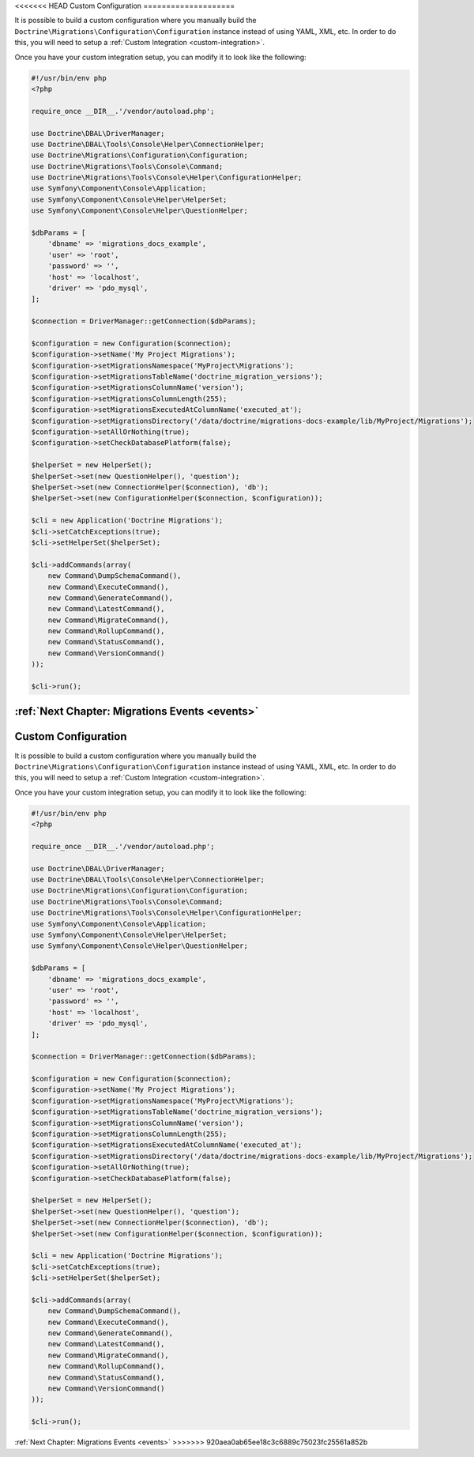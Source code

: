 <<<<<<< HEAD
Custom Configuration
====================

It is possible to build a custom configuration where you manually build the ``Doctrine\Migrations\Configuration\Configuration``
instance instead of using YAML, XML, etc. In order to do this, you will need to setup a :ref:`Custom Integration <custom-integration>`.

Once you have your custom integration setup, you can modify it to look like the following:

.. code-block:: php

    #!/usr/bin/env php
    <?php

    require_once __DIR__.'/vendor/autoload.php';

    use Doctrine\DBAL\DriverManager;
    use Doctrine\DBAL\Tools\Console\Helper\ConnectionHelper;
    use Doctrine\Migrations\Configuration\Configuration;
    use Doctrine\Migrations\Tools\Console\Command;
    use Doctrine\Migrations\Tools\Console\Helper\ConfigurationHelper;
    use Symfony\Component\Console\Application;
    use Symfony\Component\Console\Helper\HelperSet;
    use Symfony\Component\Console\Helper\QuestionHelper;

    $dbParams = [
        'dbname' => 'migrations_docs_example',
        'user' => 'root',
        'password' => '',
        'host' => 'localhost',
        'driver' => 'pdo_mysql',
    ];

    $connection = DriverManager::getConnection($dbParams);

    $configuration = new Configuration($connection);
    $configuration->setName('My Project Migrations');
    $configuration->setMigrationsNamespace('MyProject\Migrations');
    $configuration->setMigrationsTableName('doctrine_migration_versions');
    $configuration->setMigrationsColumnName('version');
    $configuration->setMigrationsColumnLength(255);
    $configuration->setMigrationsExecutedAtColumnName('executed_at');
    $configuration->setMigrationsDirectory('/data/doctrine/migrations-docs-example/lib/MyProject/Migrations');
    $configuration->setAllOrNothing(true);
    $configuration->setCheckDatabasePlatform(false);

    $helperSet = new HelperSet();
    $helperSet->set(new QuestionHelper(), 'question');
    $helperSet->set(new ConnectionHelper($connection), 'db');
    $helperSet->set(new ConfigurationHelper($connection, $configuration));

    $cli = new Application('Doctrine Migrations');
    $cli->setCatchExceptions(true);
    $cli->setHelperSet($helperSet);

    $cli->addCommands(array(
        new Command\DumpSchemaCommand(),
        new Command\ExecuteCommand(),
        new Command\GenerateCommand(),
        new Command\LatestCommand(),
        new Command\MigrateCommand(),
        new Command\RollupCommand(),
        new Command\StatusCommand(),
        new Command\VersionCommand()
    ));

    $cli->run();

:ref:`Next Chapter: Migrations Events <events>`
=======
Custom Configuration
====================

It is possible to build a custom configuration where you manually build the ``Doctrine\Migrations\Configuration\Configuration``
instance instead of using YAML, XML, etc. In order to do this, you will need to setup a :ref:`Custom Integration <custom-integration>`.

Once you have your custom integration setup, you can modify it to look like the following:

.. code-block:: php

    #!/usr/bin/env php
    <?php

    require_once __DIR__.'/vendor/autoload.php';

    use Doctrine\DBAL\DriverManager;
    use Doctrine\DBAL\Tools\Console\Helper\ConnectionHelper;
    use Doctrine\Migrations\Configuration\Configuration;
    use Doctrine\Migrations\Tools\Console\Command;
    use Doctrine\Migrations\Tools\Console\Helper\ConfigurationHelper;
    use Symfony\Component\Console\Application;
    use Symfony\Component\Console\Helper\HelperSet;
    use Symfony\Component\Console\Helper\QuestionHelper;

    $dbParams = [
        'dbname' => 'migrations_docs_example',
        'user' => 'root',
        'password' => '',
        'host' => 'localhost',
        'driver' => 'pdo_mysql',
    ];

    $connection = DriverManager::getConnection($dbParams);

    $configuration = new Configuration($connection);
    $configuration->setName('My Project Migrations');
    $configuration->setMigrationsNamespace('MyProject\Migrations');
    $configuration->setMigrationsTableName('doctrine_migration_versions');
    $configuration->setMigrationsColumnName('version');
    $configuration->setMigrationsColumnLength(255);
    $configuration->setMigrationsExecutedAtColumnName('executed_at');
    $configuration->setMigrationsDirectory('/data/doctrine/migrations-docs-example/lib/MyProject/Migrations');
    $configuration->setAllOrNothing(true);
    $configuration->setCheckDatabasePlatform(false);

    $helperSet = new HelperSet();
    $helperSet->set(new QuestionHelper(), 'question');
    $helperSet->set(new ConnectionHelper($connection), 'db');
    $helperSet->set(new ConfigurationHelper($connection, $configuration));

    $cli = new Application('Doctrine Migrations');
    $cli->setCatchExceptions(true);
    $cli->setHelperSet($helperSet);

    $cli->addCommands(array(
        new Command\DumpSchemaCommand(),
        new Command\ExecuteCommand(),
        new Command\GenerateCommand(),
        new Command\LatestCommand(),
        new Command\MigrateCommand(),
        new Command\RollupCommand(),
        new Command\StatusCommand(),
        new Command\VersionCommand()
    ));

    $cli->run();

:ref:`Next Chapter: Migrations Events <events>`
>>>>>>> 920aea0ab65ee18c3c6889c75023fc25561a852b
